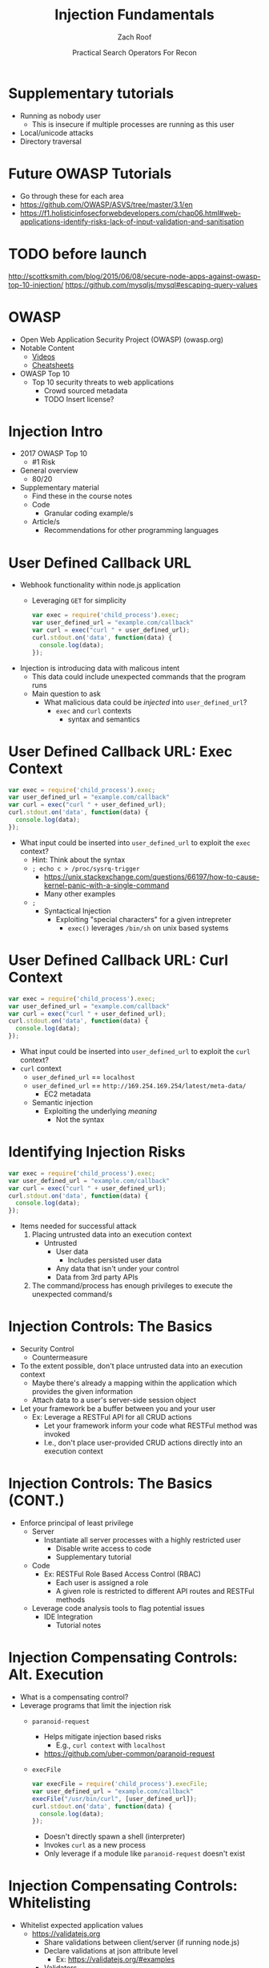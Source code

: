 #+TITLE: Injection Fundamentals
#+DATE: Practical Search Operators For Recon
#+AUTHOR: Zach Roof
#+OPTIONS: num:nil toc:nil
#+OPTIONS: reveal_center:nil reveal_control:t width:100% height:100%
#+OPTIONS: reveal_history:nil reveal_keyboard:t reveal_overview:t
#+OPTIONS: reveal_slide_number:"c"
#+OPTIONS: reveal_title_slide:"<h2>%t</h2><h3>%d<h3>"
#+OPTIONS: reveal_progress:t reveal_rolling_links:nil reveal_single_file:nil
#+REVEAL_HLEVEL: 1
#+REVEAL_MARGIN: 0
#+REVEAL_MIN_SCALE: 1
#+REVEAL_MAX_SCALE: 1
#+REVEAL_ROOT: .
#+REVEAL_TRANS: default
#+REVEAL_SPEED: default
#+REVEAL_THEME: laravel
#+REVEAL_PLUGINS: notes
#+REVEAL_EXTRA_CSS: css/local.css
** BEFORE RELEASE                                                  :noexport:
+ Create Errata and Tutorial Notes.  Link to them in slides with the format...
  + Course [[https://sts.wiki/google-hacking-1][Notes]] and [[https://sts.wiki/google-hacking-1-errata][Errata]]
    + Make sure these links are in every video's description area
+ Confirm level (Beg, Int, Advanced, or All)
+ Create "Base" Tutorial
  + Explains a concept with very concise examples
    + Each example is linked to a distinct, seperate tutorial
      + Seperate tutorial contains
        + A live app that users can exploit a given vulnerability
        + Code examples
  + Links to frameworks that can mitigate a given area in (Put in show notes
    area under each tutorial)
    + Javascript
    + Python
    + Java
    + Ruby
    + PHP
  + Make fonts better for code examples.  Look at original css from web.  Fix
    width of code window in css

** Todo                                                            :noexport:
   :LOGBOOK:
   CLOCK: [2017-11-23 Thu 03:26]--[2017-11-23 Thu 03:51] =>  0:25
   :END:
   + show AND/OR syntax with certs heh
   + https://github.com/cujanovic/SSRF-Testing/
   + Find shodan searches via popular lists on shodan.io and through book
     + Integrate them into this tutorial
   + Track how hackthissite has been patched over time?
   + Make sure that all links in github are resolving correctly for ALL tutorials
   + Searches
     + Search for juicy response codes: 500, etc
     + scans.io
     + censys maltago transformations
   + Automation
     + Within weekly sts
       + Automate current tutorial going into this repo
       + Publish to various formats
       + Trigger browser refresh on save
   + "Censys Additional Information" tutorial
     + Academic paper
     + https://scans.io/
     + https://groups.google.com/a/censys.io/forum/#!forumsearch/
   + In Chrome Lecture (Part 7), I made the argument that on the redirect,
     google should be setting the HSTS header... actually, the spec recommends
     otherwise. You shouldn't be settings it on unencrypted connections
   + Say that there might be some changes once Censys becomes commerical
   + Errata:
     + In this doc, every lecture will have a parent bullet-point.
     + For any slide with an errata, do a subheading called "errata"
     + Export these errata to given page that is correlated to the overarching
       tutorial series

   + Categories
     + Directly from a user
     + Has been touched by a user at some point (form field at signup)
     + Remote File inclusion
     + Server side request forgery
     + Mitigations
       + Look for groupings within AVFS
   + TODO Update all examples for syntax highlighting
   +
* Supplementary tutorials
+ Running as nobody user
  + This is insecure if multiple processes are running as this user
+ Local/unicode attacks
+ Directory traversal
* Future OWASP Tutorials
+ Go through these for each area
+ https://github.com/OWASP/ASVS/tree/master/3.1/en
+ https://f1.holisticinfosecforwebdevelopers.com/chap06.html#web-applications-identify-risks-lack-of-input-validation-and-sanitisation
* TODO before launch
http://scottksmith.com/blog/2015/06/08/secure-node-apps-against-owasp-top-10-injection/
https://github.com/mysqljs/mysql#escaping-query-values
* OWASP
  + Open Web Application Security Project (OWASP) (owasp.org)
  + Notable Content
    + [[https://www.youtube.com/user/OWASPGLOBAL][Videos]]
    + [[https://www.owasp.org/index.php/OWASP_Cheat_Sheet_Series][Cheatsheets]]
  + OWASP Top 10
    + Top 10 security threats to web applications
      + Crowd sourced metadata
      + TODO Insert license?

* Injection Intro
+ 2017 OWASP Top 10
  + #1 Risk
+ General overview
  + 80/20
+ Supplementary material
  + Find these in the course notes
  + Code
    + Granular coding example/s
  + Article/s
    + Recommendations for other programming languages

* User Defined Callback URL
+ Webhook functionality within node.js application
  + Leveraging ~GET~ for simplicity
  #+BEGIN_SRC javascript
  var exec = require('child_process').exec;
  var user_defined_url = "example.com/callback"
  var curl = exec("curl " + user_defined_url);
  curl.stdout.on('data', function(data) {
    console.log(data);
  });
  #+END_SRC
+ Injection is introducing data with malicous intent
  + This data could include unexpected commands that the program runs
  + Main question to ask
    + What malicious data could be /injected/ into ~user_defined_url~?
     + ~exec~ and ~curl~ contexts
      + syntax and semantics

* User Defined Callback URL: Exec Context
#+BEGIN_SRC javascript
var exec = require('child_process').exec;
var user_defined_url = "example.com/callback"
var curl = exec("curl " + user_defined_url);
curl.stdout.on('data', function(data) {
  console.log(data);
});
#+END_SRC
+ What input could be inserted into ~user_defined_url~ to exploit the ~exec~ context?
  + Hint: Think about the syntax
  + ~; echo c > /proc/sysrq-trigger~
    + https://unix.stackexchange.com/questions/66197/how-to-cause-kernel-panic-with-a-single-command
    + Many other examples
  + ~;~
    + Syntactical Injection
      + Exploiting "special characters" for a given intrepreter
        + ~exec()~ leverages ~/bin/sh~ on unix based systems

* User Defined Callback URL: Curl Context
#+BEGIN_SRC javascript
var exec = require('child_process').exec;
var user_defined_url = "example.com/callback"
var curl = exec("curl " + user_defined_url);
curl.stdout.on('data', function(data) {
  console.log(data);
});
#+END_SRC
+ What input could be inserted into ~user_defined_url~ to exploit the ~curl~ context?
+ ~curl~ context
  + ~user_defined_url~ == ~localhost~
  + ~user_defined_url~ == ~http://169.254.169.254/latest/meta-data/~
    + EC2 metadata
  + Semantic injection
    + Exploiting the underlying /meaning/
      + Not the syntax

* Identifying Injection Risks
#+BEGIN_SRC javascript
var exec = require('child_process').exec;
var user_defined_url = "example.com/callback"
var curl = exec("curl " + user_defined_url);
curl.stdout.on('data', function(data) {
  console.log(data);
});
#+END_SRC
+ Items needed for successful attack
  1. Placing untrusted data into an execution context
     + Untrusted
       + User data
         + Includes persisted user data
       + Any data that isn't under your control
       + Data from 3rd party APIs
  2. The command/process has enough privileges to execute the unexpected command/s

* Injection Controls: The Basics
+ Security Control
  + Countermeasure
+ To the extent possible, don't place untrusted data into an execution context
  + Maybe there's already a mapping within the application which provides the given information
  + Attach data to a user's server-side session object
+ Let your framework be a buffer between you and your user
  + Ex: Leverage a RESTFul API for all CRUD actions
    + Let your framework inform your code what RESTFul method was invoked
    + I.e., don't place user-provided CRUD actions directly into an execution context

* Injection Controls: The Basics (CONT.)
+ Enforce principal of least privilege
  + Server
    + Instantiate all server processes with a highly restricted user
      + Disable write access to code
      + Supplementary tutorial
  + Code
    + Ex: RESTFul Role Based Access Control (RBAC)
      + Each user is assigned a role
      + A given role is restricted to different API routes and RESTFul methods
  + Leverage code analysis tools to flag potential issues
    + IDE Integration
      + Tutorial notes

* Injection Compensating Controls: Alt. Execution
+ What is a compensating control?
+ Leverage programs that limit the injection risk
  + ~paranoid-request~
    + Helps mitigate injection based risks
      + E.g., ~curl context~ with ~localhost~
    + https://github.com/uber-common/paranoid-request
  + ~execFile~
    #+BEGIN_SRC javascript
    var execFile = require('child_process').execFile;
    var user_defined_url = "example.com/callback"
    execFile("/usr/bin/curl", [user_defined_url]);
    curl.stdout.on('data', function(data) {
      console.log(data);
    });
    #+END_SRC
    + Doesn't directly spawn a shell (interpreter)
    + Invokes ~curl~ as a new process
    + Only leverage if a module like ~paranoid-request~ doesn't exist

* Injection Compensating Controls: Whitelisting
+ Whitelist expected application values
  + https://validatejs.org
    + Share validations between client/server (if running node.js)
    + Declare validations at json attribute level
      + Ex: https://validatejs.org/#examples
    + Validators
      + ~inclusion~
        + whitelist
      + ~format~
        + If a predefined list isn't possible possible, validate by regex
      + ~length~
        + Unintended behavior of whitelisted values

* Injection Compensating Controls: Whitelisting (CONT.)
+ Utilities
  + ~cleanAttributes~
    + Returns an object that only contains the whitelisted attributes. It
      will remove all attributes that have a falsy value in the whitelist.
    + Helps mitigate mass assignment risks
+ Supplementary notes for other validation libraries

* Injection Compensating Controls: Character Encoding
+ Certain estimates place ~UTF-8~ usage at 90% (Dec, 2017)
+ Whitelist expected character encoding
  1. Validate the character encoding that's coming from the client
     + Python ex.
      #+BEGIN_SRC python
      "localhost".encode("utf-8")
      "localhost".encode("utf-32")
      #+END_SRC
     + Assume that ~exec~ or ~curl~ could automatically decode other character sets
       + Could be a way to bypass input validation
     + https://github.com/sonicdoe/detect-character-encoding
       + Ex: Reject a string if not 90% confident that the string is ~UTF-8~
+ Accepting special characters within the input
  + Different run contexts have different escape sequences


+ Crash gracefully
  + Especially with risky input

** Blogs
+ For all OWASP Top Ten
  ([[https://www.owasp.org/index.php/Source_Code_Analysis_Tools][SAST]])
  and dynamic application test
  ([[https://www.owasp.org/index.php/Category:Vulnerability_Scanning_Tools][DAST]])
  tools into the CI/CD pipeline to identify newly introduced injection
  flaws prior to production deployment.
** Injection Tutorial
- Dynamic queries or non-parameterized calls without context-aware
  escaping are used directly in the interpreter.\\
- Hostile data is used within object-relational mapping (ORM) search
  parameters to extract additional, sensitive records.
- Hostile data is directly used or concatenated, such that the SQL or
  command contains both structure and hostile data in dynamic queries,
  commands, or stored procedures.

** How To Prevent
   :PROPERTIES:
   :CUSTOM_ID: how-to-prevent
   :END:

Preventing injection requires keeping data separate from commands and
queries.

- The preferred option is to use a safe API, which avoids the use of the
  interpreter entirely or provides a parameterized interface, or migrate
  to use Object Relational Mapping Tools (ORMs). *Note*: Even when
  parameterized, stored procedures can still introduce SQL injection if
  PL/SQL or T-SQL concatenates queries and data, or executes hostile
  data with EXECUTE IMMEDIATE or exec().
  - This mitigates untrusted DELETE/PUT operations from being directly added to
    any statements
- Use positive or "whitelist" server-side input validation. This is not
  a complete defense as many applications require special characters,
  such as text areas or APIs for mobile applications.
  - Do so via regex
- For any residual dynamic queries, escape special characters using the
  specific escape syntax for that interpreter. *Note*: SQL structure
  such as table names, column names, and so on cannot be escaped, and
  thus user-supplied structure names are dangerous. This is a common
  issue in report-writing software.
  - Special characters can also be keywords, etc.
- Use LIMIT and other SQL controls within queries to prevent mass
  disclosure of records in case of SQL injection.


** References
   :PROPERTIES:
   :CUSTOM_ID: references
   :END:

*** OWASP
    :PROPERTIES:
    :CUSTOM_ID: owasp
    :END:

- [[https://www.owasp.org/index.php/OWASP_Proactive_Controls#2:_Parameterize_Queries][OWASP
  Proactive Controls: Parameterize Queries]]
- [[https://www.owasp.org/index.php/ASVS_V5_Input_validation_and_output_encoding][OWASP
  ASVS: V5 Input Validation and Encoding]]
- [[https://www.owasp.org/index.php/Testing_for_SQL_Injection_(OTG-INPVAL-005)][OWASP
  Testing Guide: SQL Injection]],
  [[https://www.owasp.org/index.php/Testing_for_Command_Injection_(OTG-INPVAL-013)][Command
  Injection]],
  [[https://www.owasp.org/index.php/Testing_for_ORM_Injection_(OTG-INPVAL-007)][ORM
  injection]]
- [[https://www.owasp.org/index.php/Injection_Prevention_Cheat_Sheet][OWASP
  Cheat Sheet: Injection Prevention]]
- [[https://www.owasp.org/index.php/SQL_Injection_Prevention_Cheat_Sheet][OWASP
  Cheat Sheet: SQL Injection Prevention]]
- [[https://www.owasp.org/index.php/Injection_Prevention_Cheat_Sheet_in_Java][OWASP
  Cheat Sheet: Injection Prevention in Java]]
- [[https://www.owasp.org/index.php/Query_Parameterization_Cheat_Sheet][OWASP
  Cheat Sheet: Query Parameterization]]
- [[https://www.owasp.org/index.php/OWASP_Automated_Threats_to_Web_Applications][OWASP
  Automated Threats to Web Applications -- OAT-014]]

*** External
    :PROPERTIES:
    :CUSTOM_ID: external
    :END:

- [[https://cwe.mitre.org/data/definitions/77.html][CWE-77: Command
  Injection]]
- [[https://cwe.mitre.org/data/definitions/89.html][CWE-89: SQL
  Injection]]
- [[https://cwe.mitre.org/data/definitions/564.html][CWE-564: Hibernate
  Injection]]
- [[https://cwe.mitre.org/data/definitions/917.html][CWE-917: Expression
  Language Injection]]
- [[https://portswigger.net/kb/issues/00101080_serversidetemplateinjection][PortSwigger:
  Server-side template injection]] * Local Vars                                                       :noexport: # Local variables: # before-save-hook: org-reveal-export-current-subtree # end:

* Local Vars                                                       :noexport:
# Local variables:
# before-save-hook: org-reveal-export-current-subtree
# end:

  #+BEGIN_SRC shell
ls -la
  #+END_SRC
